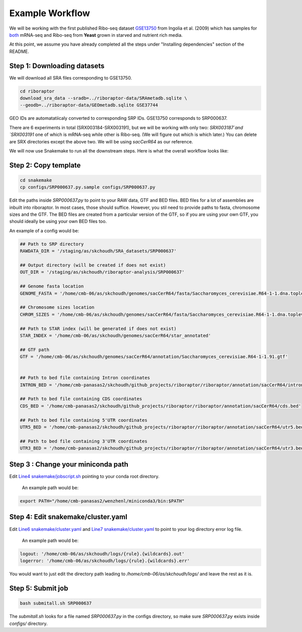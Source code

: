 
Example Workflow
----------------

.. _`Line4 snakemake/jobscript.sh`: https://github.com/saketkc/riboraptor/blob/47c8a50753c2bcc96b57d43b525a47bb8fde2d04/snakemake/jobscript.sh#L4
.. _`Line6 snakemake/cluster.yaml`: https://github.com/saketkc/riboraptor/blob/47c8a50753c2bcc96b57d43b525a47bb8fde2d04/snakemake/cluster.yaml#L6
.. _`Line7 snakemake/cluster.yaml`: https://github.com/saketkc/riboraptor/blob/47c8a50753c2bcc96b57d43b525a47bb8fde2d04/snakemake/cluster.yaml#L7
.. _`GSE37744`: https://www.ncbi.nlm.nih.gov/geo/query/acc.cgi?acc=GSE37744
.. _`GSE13750`: https://www.ncbi.nlm.nih.gov/geo/query/acc.cgi?acc=GSE13750
.. _`both`: https://www.ncbi.nlm.nih.gov/Traces/study/?acc=SRP000637


We will be working with the first published Ribo-seq dataset `GSE13750`_ from Ingolia et al. (2009) which has samples for `both`_ mRNA-seq and Ribo-seq from **Yeast** grown in starved and nutrient rich media.


At this point, we assume you have already completed all
the steps under "Installing dependencies" section of the README.


Step 1: Downloading datasets
~~~~~~~~~~~~~~~~~~~~~~~~~~~~

We will download all SRA files corresponding to GSE13750.

.. code-block:: bash

   cd riboraptor
   download_sra_data --sradb=../riboraptor-data/SRAmetadb.sqlite \
   --geodb=../riboraptor-data/GEOmetadb.sqlite GSE37744

GEO IDs are automatatiicaly converted to corresponding SRP IDs.
GSE13750 corresponds to SRP000637.

There are 6 experiments in total (SRX003184-SRX003191), but we will be working with only two: `SRX003187`and `SRX003191`
one of which is mRNA-seq while other is Ribo-seq. (We will figure out which is which later.)
You can delete are SRX directories except the above two. We will be using `sacCerR64` as our reference. 


We will now use Snakemake to run all the downstream steps. Here is what the overall workflow looks like:

.. figure:: images/dag.svg
   :scale: 30%



Step 2: Copy template
~~~~~~~~~~~~~~~~~~~~~~

.. code-block:: bash

   cd snakemake
   cp configs/SRP000637.py.sample configs/SRP000637.py


Edit the paths inside `SRP000637.py` to point to your RAW data, GTF and BED files. BED files for a lot of assemblies are
inbuilt into riboraptor. In most cases, those should suffice. However, you stil need to provide paths to fasta, chromosome sizes and the GTF. The BED files are created from a particular version of the GTF, so if you are using your own GTF, you should ideally be using your own BED files too.

An example of a config would be:

.. code-block:: python

   ## Path to SRP directory
   RAWDATA_DIR = '/staging/as/skchoudh/SRA_datasets/SRP000637'

   ## Output directory (will be created if does not exist)
   OUT_DIR = '/staging/as/skchoudh/riboraptor-analysis/SRP000637'

   ## Genome fasta location
   GENOME_FASTA = '/home/cmb-06/as/skchoudh/genomes/sacCerR64/fasta/Saccharomyces_cerevisiae.R64-1-1.dna.toplevel.fa'

   ## Chromosome sizes location
   CHROM_SIZES = '/home/cmb-06/as/skchoudh/genomes/sacCerR64/fasta/Saccharomyces_cerevisiae.R64-1-1.dna.toplevel.sizes'

   ## Path to STAR index (will be generated if does not exist)
   STAR_INDEX = '/home/cmb-06/as/skchoudh/genomes/sacCerR64/star_annotated'

   ## GTF path
   GTF = '/home/cmb-06/as/skchoudh/genomes/sacCerR64/annotation/Saccharomyces_cerevisiae.R64-1-1.91.gtf'


   ## Path to bed file containing Intron coordinates
   INTRON_BED = '/home/cmb-panasas2/skchoudh/github_projects/riboraptor/riboraptor/annotation/sacCerR64/intron.bed'

   ## Path to bed file containing CDS coordinates
   CDS_BED = '/home/cmb-panasas2/skchoudh/github_projects/riboraptor/riboraptor/annotation/sacCerR64/cds.bed'

   ## Path to bed file containing 5'UTR coordinates
   UTR5_BED = '/home/cmb-panasas2/skchoudh/github_projects/riboraptor/riboraptor/annotation/sacCerR64/utr5.bed'

   ## Path to bed file containing 3'UTR coordinates
   UTR3_BED = '/home/cmb-panasas2/skchoudh/github_projects/riboraptor/riboraptor/annotation/sacCerR64/utr3.bed'


Step 3 : Change your miniconda path
~~~~~~~~~~~~~~~~~~~~~~~~~~~~~~~~~~~

Edit `Line4 snakemake/jobscript.sh`_ pointing to your conda root directory.

   An example path would be:

.. code-block:: bash

   export PATH="/home/cmb-panasas2/wenzhenl/miniconda3/bin:$PATH"


Step 4: Edit snakemake/cluster.yaml
~~~~~~~~~~~~~~~~~~~~~~~~~~~~~~~~~~~

Edit `Line6 snakemake/cluster.yaml`_ and `Line7 snakemake/cluster.yaml`_ to point
to your log directory error log file.

   An example path would be:
   
.. code-block:: yaml

   logout: '/home/cmb-06/as/skchoudh/logs/{rule}.{wildcards}.out'
   logerror: '/home/cmb-06/as/skchoudh/logs/{rule}.{wildcards}.err'

You would want to just edit the directory path leading to `/home/cmb-06/as/skchoudh/logs/` and leave the rest as it is.

Step 5: Submit job
~~~~~~~~~~~~~~~~~~

.. code-block:: bash

   bash submitall.sh SRP000637

The `submitall.sh` looks for a file named `SRP000637.py` in the configs directory, so make sure `SRP000637.py` exists inside
`configs/` directory.
